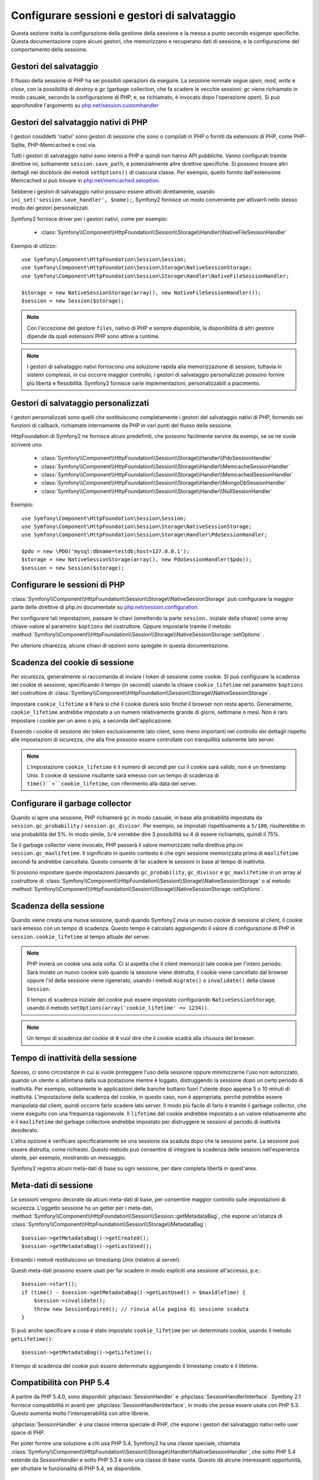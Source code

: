 .. index::
   single: HTTP
   single: HttpFoundation, Sessioni

Configurare sessioni e gestori di salvataggio
=============================================

Questa sezione tratta la configurazione della gestione della sessione e la messa a punto
secondo esigenze specifiche. Questa documentazione copre alcuni gestori, che memorizzano
e recuperano dati di sessione, e la configurazione del comportamento della sessione.

Gestori del salvataggio
~~~~~~~~~~~~~~~~~~~~~~~

Il flusso della sessione di PHP ha sei possibili operazioni da eseguire. La sessione normale
segue `open`, `read`, `write` e `close`, con la possibilità di
`destroy` e `gc` (garbage collection, che fa scadere le vecchie sessioni: `gc`
viene richiamato in modo casuale, secondo la configurazione di PHP, e, se richiamato, è
invocato dopo l'operazione `open`). Si può approfondire l'argomento su
`php.net/session.customhandler`_

Gestori del salvataggio nativi di PHP
~~~~~~~~~~~~~~~~~~~~~~~~~~~~~~~~~~~~~

I gestori cosiddetti 'nativi' sono gestori di sessione che sono o compilati in
PHP o forniti da estensioni di PHP, come PHP-Sqlite, PHP-Memcached e così via.

Tutti i gestori di salvataggio nativi sono interni a PHP e quindi non hanno API pubbliche.
Vanno configurati tramite direttive ini, solitamente ``session.save_path``, e
potenzialmente altre direttive specifiche. Si possono trovare altri dettagli nei docblock
dei metodi ``setOptions()`` di ciascuna classe. Per esempio, quello
fornito dall'estensione Memcached si può trovare in `php.net/memcached.setoption`_.

Sebbene i gestori di salvataggio nativi possano essere attivati direttamente, usando
``ini_set('session.save_handler', $nome);``, Symfony2 fornisce un modo conveniente
per attivarrli nello stesso modo dei gestori personalizzati.

Symfony2 fornisce driver per i gestori nativi, come per esempio:

  * :class:`Symfony\\Component\\HttpFoundation\\Session\\Storage\\Handler\\NativeFileSessionHandler`

Esempio di utilzzo::

    use Symfony\Component\HttpFoundation\Session\Session;
    use Symfony\Component\HttpFoundation\Session\Storage\NativeSessionStorage;
    use Symfony\Component\HttpFoundation\Session\Storage\Handler\NativeFileSessionHandler;

    $storage = new NativeSessionStorage(array(), new NativeFileSessionHandler());
    $session = new Session($storage);

.. note::

    Con l'eccezione del gestore ``files``, nativo di PHP e sempre disponibile,
    la disponibilità di altri gestore dipende da quali estensioni PHP sono attive
    a runtime.

.. note::

    I gestori di salvataggio nativi forniscono una soluzione rapida alla memorizzazione di sessioni, tuttavia
    in sistemi complessi, in cui occorre maggior controllo, i gestori di salvataggio personalizzati possono
    fornire più libertà e flessibilità. Symfony2 fornisce varie implementazioni,
    personalizzabili a piacimento.

Gestori di salvataggio personalizzati
~~~~~~~~~~~~~~~~~~~~~~~~~~~~~~~~~~~~~

I gestori personalizzati sono quelli che sostituiscono completamente i gestori del salvataggio
nativi di PHP, fornendo sei funzioni di callback, richiamate internamente da PHP in vari
punti del flusso della sessione.

HttpFoundation di Symfony2 ne fornisce alcuni predefiniti, che possono facilmente servire
da esempi, se se ne vuole scrivere uno.

  * :class:`Symfony\\Component\\HttpFoundation\\Session\\Storage\\Handler\\PdoSessionHandler`
  * :class:`Symfony\\Component\\HttpFoundation\\Session\\Storage\\Handler\\MemcacheSessionHandler`
  * :class:`Symfony\\Component\\HttpFoundation\\Session\\Storage\\Handler\\MemcachedSessionHandler`
  * :class:`Symfony\\Component\\HttpFoundation\\Session\\Storage\\Handler\\MongoDbSessionHandler`
  * :class:`Symfony\\Component\\HttpFoundation\\Session\\Storage\\Handler\\NullSessionHandler`

Esempio::

    use Symfony\Component\HttpFoundation\Session\Session;
    use Symfony\Component\HttpFoundation\Session\Storage\NativeSessionStorage;
    use Symfony\Component\HttpFoundation\Session\Storage\Handler\PdoSessionHandler;

    $pdo = new \PDO('mysql:dbname=testdb;host=127.0.0.1');
    $storage = new NativeSessionStorage(array(), new PdoSessionHandler($pdo));
    $session = new Session($storage);

Configurare le sessioni di PHP
~~~~~~~~~~~~~~~~~~~~~~~~~~~~~~

:class:`Symfony\\Component\\HttpFoundation\\Session\\Storage\\NativeSessionStorage` può
configurare la maggior parte delle direttive di php.ini documentate su
`php.net/session.configuration`_.

Per configurare tali impostazioni, passare le chavi (omettendo la parte ``session.`` iniziale
della chiave) come array chiave-valore al parametro ``$options`` del costruttore.
Oppure impostarle tramite il metodo
:method:`Symfony\\Component\\HttpFoundation\\Session\\Storage\\NativeSessionStorage::setOptions`
.

Per ulteriore chiarezza, alcune chiavi di opzioni sono spiegate in questa documentazione.

Scadenza del cookie di sessione
~~~~~~~~~~~~~~~~~~~~~~~~~~~~~~~

Per sicurezza, generalmente si raccomanda di inviare i token di sessione come cookie.
SI può configurare la scadenza dei cookie di sessione, specificando il tempo
(in secondi) usando la chiave ``cookie_lifetime`` nel parametro ``$options`` del
costruttore di :class:`Symfony\\Component\\HttpFoundation\\Session\\Storage\\NativeSessionStorage`.

Impostare ``cookie_lifetime`` a ``0`` farà sì che il cookie durerà solo finché il
browser non resta aperto. Generalmente, ``cookie_lifetime`` andrebbe impostato a
un numero relativamente grande di giorni, settimane o mesi. Non è raro impostare i
cookie per un anno o più, a seconda dell'applicazione.

Essendo i cookie di sessione dei token esclusivamente lato client, sono meno importanti
nel controllo dei dettagli rispetto alle impostazioni di sicurezza, che alla fine possono
essere controllate con tranquillità solamente lato server.

.. note::

    L'impostazione ``cookie_lifetime`` è il numero di secondi per cui il cookie sarà
    valido, non è un timestamp Unix. Il cookie di sessione risultante sarà emesso con
    un tempo di scadenza di ``time()``+``cookie_lifetime``, con riferimento alla
    data del server.

Configurare il garbage collector
~~~~~~~~~~~~~~~~~~~~~~~~~~~~~~~~

Quando si apre una sessione, PHP richiamerà ``gc`` in modo casuale, in base alla
probabilità impostata da ``session.gc_probability`` / ``session.gc_divisor``. Per
esempio, se impostati rispettivamente a ``5/100``, risulterebbe in una probabilità
del 5%. In modo simile, ``3/4`` vorrebbe dire 3 possibilità su 4 di essere richiamato, quindi il 75%.

Se il garbage collector viene invocato, PHP passerà il valore memorizzato nella
direttiva php.ini ``session.gc_maxlifetime``. Il significato in questo contesto è
che ogni sessione memorizzata prima di ``maxlifetime`` secondi fa andrebbe
cancellata. Questo consente di far scadere le sessioni in base al tempo di inattività.

Si possono impostare queste impostazioni passando ``gc_probability``, ``gc_divisor``
e ``gc_maxlifetime`` in un array al costruttore di
:class:`Symfony\\Component\\HttpFoundation\\Session\\Storage\\NativeSessionStorage`
o al metodo :method:`Symfony\\Component\\HttpFoundation\\Session\\Storage\\NativeSessionStorage::setOptions`.


Scadenza della sessione
~~~~~~~~~~~~~~~~~~~~~~~

Quando viene creata una nuova sessione, quindi quando Symfony2 invia un nuovo cookie di
sessione al client, il cookie sarà emesso con un tempo di scadenza. Questo tempo è
calcolato aggiungendo il valore di configurazione di PHP in
``session.cookie_lifetime`` al tempo attuale del server.

.. note::

    PHP invierà un cookie una sola volta. Ci si aspetta che il client memorizzi tale
    cookie per l'intero periodo. Sarà inviato un nuovo cookie solo quando la sessione
    viene distrutta, il cookie viene cancellato dal browser oppure l'id della sessione
    viene rigenerato, usando i metodi ``migrate()`` o ``invalidate()`` della classe ``Session``.

    Il tempo di scadenza iniziale del cookie può essere impostato configurando ``NativeSessionStorage``,
    usando il metodo ``setOptions(array('cookie_lifetime' => 1234))``.

.. note::

    Un tempo di scadenza del cookie di ``0`` vuol dire che il cookie scadrà alla chiusura del browser.

Tempo di inattività della sessione
~~~~~~~~~~~~~~~~~~~~~~~~~~~~~~~~~~

Spesso, ci sono circostanze in cui si vuole proteggere l'uso della sessione oppure
minimizzarne l'uso non autorizzato, quando un utente si allontana dalla sua postazione
mentre è loggato, distruggendo la sessione dopo un certo periodo di inattività. Per
esempio, solitamente le applicazioni delle banche buttano fuori l'utente dopo appena 5
o 10 minuti di inattività. L'impostazione della scadenza del cookie, in questo caso, non
è appropriata, perché potrebbe essere manipolata dal client, quindi occorre farlo
scadere lato server. Il modo più facile di farlo è tramite il garbage collector, che viene
eseguito con una frequenza ragionevole. Il ``lifetime`` del cookie andrebbe impostato a
un valore relativamente alto e il ``maxlifetime`` del garbage collectore andrebbe impostato
per distruggere le sessioni al periodo di inattività desiderato.

L'altra opzione è verificare specificatamente se una sessione sia scaduta dopo che
la sessione parte. La sessione può essere distrutta, come richiesto. Questo metodo può
consentire di integrare la scadenza delle sessioni nell'esperienza utente, per esempio,
mostrando un messaggio.

Symfony2 registra alcuni meta-dati di base su ogni sessione, per dare completa libertà
in quest'area.

Meta-dati di sessione
~~~~~~~~~~~~~~~~~~~~~

Le sessioni vengono decorate da alcuni meta-dati di base, per consentire maggior controllo
sulle impostazioni di sicurezza. L'oggetto sessione ha un getter per i meta-dati,
:method:`Symfony\\Component\\HttpFoundation\\Session\\Session::getMetadataBag`, che
espone un'istanza di :class:`Symfony\\Component\\HttpFoundation\\Session\\Storage\\MetadataBag`::

    $session->getMetadataBag()->getCreated();
    $session->getMetadataBag()->getLastUsed();

Entrambi i metodi restituiscono un timestamp Unix (relativo al server).

Questi meta-dati possono essere usati per far scadere in modo espliciti una sessione all'accesso, p.e.::

    $session->start();
    if (time() - $session->getMetadataBag()->getLastUsed() > $maxIdleTime) {
        $session->invalidate();
        throw new SessionExpired(); // rinvia alla pagina di sessione scaduta
    }

Si può anche specificare a cosa è stato impostato ``cookie_lifetime`` per un determinato
cookie, usando il metodo ``getLifetime()``::

    $session->getMetadataBag()->getLifetime();

Il tempo di scadenza del cookie può essere determinato aggiungendo il timestamp creato
e il lifetime.

Compatibilità con PHP 5.4
~~~~~~~~~~~~~~~~~~~~~~~~~

A partire da PHP 5.4.0, sono disponibili :phpclass:`SessionHandler` e :phpclass:`SessionHandlerInterface`.
Symfony 2.1 fornisce compatibilità in avanti per :phpclass:`SessionHandlerInterface`,
in modo che possa essere usata con PHP 5.3. Questo aumenta molto l'interoperabilità con altre
librerie.

:phpclass:`SessionHandler` è una classe interna speciale di PHP, che espone i gestori del
salvataggio nativi nello user space di PHP.

Per poter fornire una soluzione a chi usa PHP 5.4, Symfony2 ha una classe speciale,
chiamata :class:`Symfony\\Component\\HttpFoundation\\Session\\Storage\\Handler\\NativeSessionHandler`,
che sotto PHP 5.4 estende da `\SessionHandler` e sotto PHP 5.3 è solo una classe
di base vuota. Questo dà alcune interessanti opportunità, per sfruttare le
funzionalità di PHP 5.4, se disponibile.

Proxy per il gestore del salvataggio
~~~~~~~~~~~~~~~~~~~~~~~~~~~~~~~~~~~~

Un proxy per il gestore del salvataggio di base avvolge un gestore di salvataggio, che è
stato introdotto per supportare senza problemi la migrazione da PHP 5.3 a PHP 5.4+.
Inoltre, crea un punto di estensione da cui di può aggiungere una logica personalizzata, che
funnzioni indipendentemente da quale gestore sia all'interno.

Ci sono due tpi di classi di proxy per il gestore del salvataggio, che ereditano da
:class:`Symfony\\Component\\HttpFoundation\\Session\\Storage\\Handler\\AbstractProxy`:
sono :class:`Symfony\\Component\\HttpFoundation\\Session\\Storage\\Handler\\NativeProxy`
e :class:`Symfony\\Component\\HttpFoundation\\Session\\Storage\\Handler\\SessionHandlerProxy`.

:class:`Symfony\\Component\\HttpFoundation\\Session\\Storage\\NativeSessionStorage`
inietta automaticamente i gestori della memorizzazione in un proxy per il gestore del
salvataggio, a meno che non ce ne sia già uno che lo avvolge.

:class:`Symfony\\Component\\HttpFoundation\\Session\\Storage\\Handler\\NativeProxy`
è usato automaticamente sotto PHP 5.3, quando i gestori del salvataggio interni di PHP
vengono specificati tramite le classi `Native*SessionHandler` classes, mentre
:class:`Symfony\\Component\\HttpFoundation\\Session\\Storage\\Handler\\SessionHandlerProxy`
sarà usato per avvolgere qualsiasi gestore del salvataggio personalizzato, che implementi :phpclass:`SessionHandlerInterface`.

A partire da PHP 5.4, tutti i gestori di sessione implementano :phpclass:`SessionHandlerInterface`,
incluse le classi `Native*SessionHandler` che ereditano da :phpclass:`SessionHandler`.

Il meccanismo del proxy consente di essere coinvolto in modo più approfondito nelle classi
dei gestori del salvataggio. Un proxy, per esempio, può essere usato per criptare ogni
transazione di una sessione, senza sapere nulla del gestore del salvataggio specifico.

.. note::

    Prima di PHP 5.4, si possono usare proxy di gestori di salvataggio personalizzati,
    non quelli nativi di PHP.

.. _`php.net/session.customhandler`: http://php.net/session.customhandler
.. _`php.net/session.configuration`: http://php.net/session.configuration
.. _`php.net/memcached.setoption`: http://php.net/memcached.setoption
